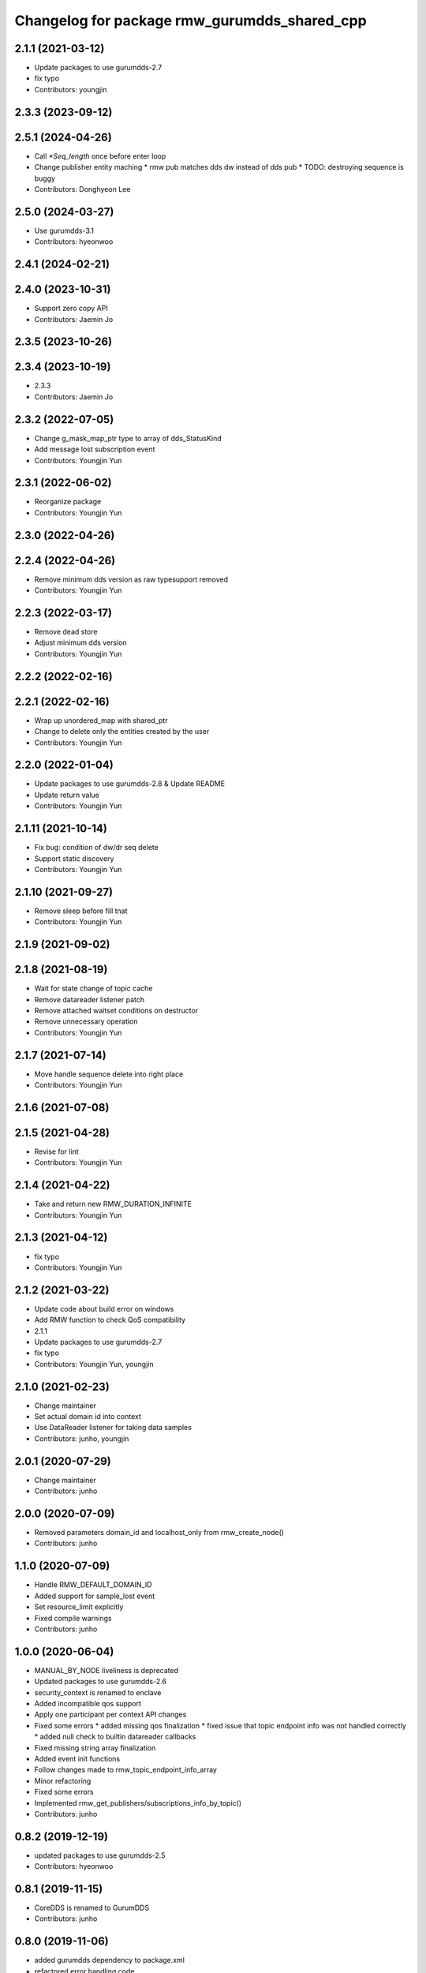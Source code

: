 ^^^^^^^^^^^^^^^^^^^^^^^^^^^^^^^^^^^^^^^^^^^^^
Changelog for package rmw_gurumdds_shared_cpp
^^^^^^^^^^^^^^^^^^^^^^^^^^^^^^^^^^^^^^^^^^^^^

2.1.1 (2021-03-12)
------------------
* Update packages to use gurumdds-2.7
* fix typo
* Contributors: youngjin

2.3.3 (2023-09-12)
------------------

2.5.1 (2024-04-26)
------------------
* Call `*Seq_length` once before enter loop
* Change publisher entity maching
  * rmw pub matches dds dw instead of dds pub
  * TODO: destroying sequence is buggy
* Contributors: Donghyeon Lee

2.5.0 (2024-03-27)
------------------
* Use gurumdds-3.1
* Contributors: hyeonwoo

2.4.1 (2024-02-21)
------------------

2.4.0 (2023-10-31)
------------------
* Support zero copy API
* Contributors: Jaemin Jo

2.3.5 (2023-10-26)
------------------

2.3.4 (2023-10-19)
------------------
* 2.3.3
* Contributors: Jaemin Jo

2.3.2 (2022-07-05)
------------------
* Change g_mask_map_ptr type to array of dds_StatusKind
* Add message lost subscription event
* Contributors: Youngjin Yun

2.3.1 (2022-06-02)
------------------
* Reorganize package
* Contributors: Youngjin Yun

2.3.0 (2022-04-26)
------------------

2.2.4 (2022-04-26)
------------------
* Remove minimum dds version as raw typesupport removed
* Contributors: Youngjin Yun

2.2.3 (2022-03-17)
------------------
* Remove dead store
* Adjust minimum dds version
* Contributors: Youngjin Yun

2.2.2 (2022-02-16)
------------------

2.2.1 (2022-02-16)
------------------
* Wrap up unordered_map with shared_ptr
* Change to delete only the entities created by the user
* Contributors: Youngjin Yun

2.2.0 (2022-01-04)
------------------
* Update packages to use gurumdds-2.8 & Update README
* Update return value
* Contributors: Youngjin Yun

2.1.11 (2021-10-14)
-------------------
* Fix bug: condition of dw/dr seq delete
* Support static discovery
* Contributors: Youngjin Yun

2.1.10 (2021-09-27)
-------------------
* Remove sleep before fill tnat
* Contributors: Youngjin Yun

2.1.9 (2021-09-02)
------------------

2.1.8 (2021-08-19)
------------------
* Wait for state change of topic cache
* Remove datareader listener patch
* Remove attached waitset conditions on destructor
* Remove unnecessary operation
* Contributors: Youngjin Yun

2.1.7 (2021-07-14)
------------------
* Move handle sequence delete into right place
* Contributors: Youngjin Yun

2.1.6 (2021-07-08)
------------------

2.1.5 (2021-04-28)
------------------
* Revise for lint
* Contributors: Youngjin Yun

2.1.4 (2021-04-22)
------------------
* Take and return new RMW_DURATION_INFINITE
* Contributors: Youngjin Yun

2.1.3 (2021-04-12)
------------------
* fix typo
* Contributors: Youngjin Yun

2.1.2 (2021-03-22)
------------------
* Update code about build error on windows
* Add RMW function to check QoS compatibility
* 2.1.1
* Update packages to use gurumdds-2.7
* fix typo
* Contributors: Youngjin Yun, youngjin

2.1.0 (2021-02-23)
------------------
* Change maintainer
* Set actual domain id into context
* Use DataReader listener for taking data samples
* Contributors: junho, youngjin

2.0.1 (2020-07-29)
------------------
* Change maintainer
* Contributors: junho

2.0.0 (2020-07-09)
------------------
* Removed parameters domain_id and localhost_only from rmw_create_node()
* Contributors: junho

1.1.0 (2020-07-09)
------------------
* Handle RMW_DEFAULT_DOMAIN_ID
* Added support for sample_lost event
* Set resource_limit explicitly
* Fixed compile warnings
* Contributors: junho

1.0.0 (2020-06-04)
------------------
* MANUAL_BY_NODE liveliness is deprecated
* Updated packages to use gurumdds-2.6
* security_context is renamed to enclave
* Added incompatible qos support
* Apply one participant per context API changes
* Fixed some errors
  * added missing qos finalization
  * fixed issue that topic endpoint info was not handled correctly
  * added null check to builtin datareader callbacks
* Fixed missing string array finalization
* Added event init functions
* Follow changes made to rmw_topic_endpoint_info_array
* Minor refactoring
* Fixed some errors
* Implemented rmw_get_publishers/subscriptions_info_by_topic()
* Contributors: junho

0.8.2 (2019-12-19)
------------------
* updated packages to use gurumdds-2.5
* Contributors: hyeonwoo

0.8.1 (2019-11-15)
------------------
* CoreDDS is renamed to GurumDDS
* Contributors: junho

0.8.0 (2019-11-06)
------------------
* added gurumdds dependency to package.xml
* refactored error handling code
* wait for announcements after creating entities
* fixed wrong return value
* implemented localhost_only feature
* added localhost_only parameter to rmw_create_node()
* adjusted sleep time before discovery functions and fixed typos
* now rmw_wait() can handle events properly
* rewrote rmw_node_info_and_types
* fixed indents
* Implemented rmw_get_client_names_and_types_by_node()
* fixed code style divergence
* fixed typos
* updated cmake to fit new library paths
* migration from gitlab
* Contributors: junho
